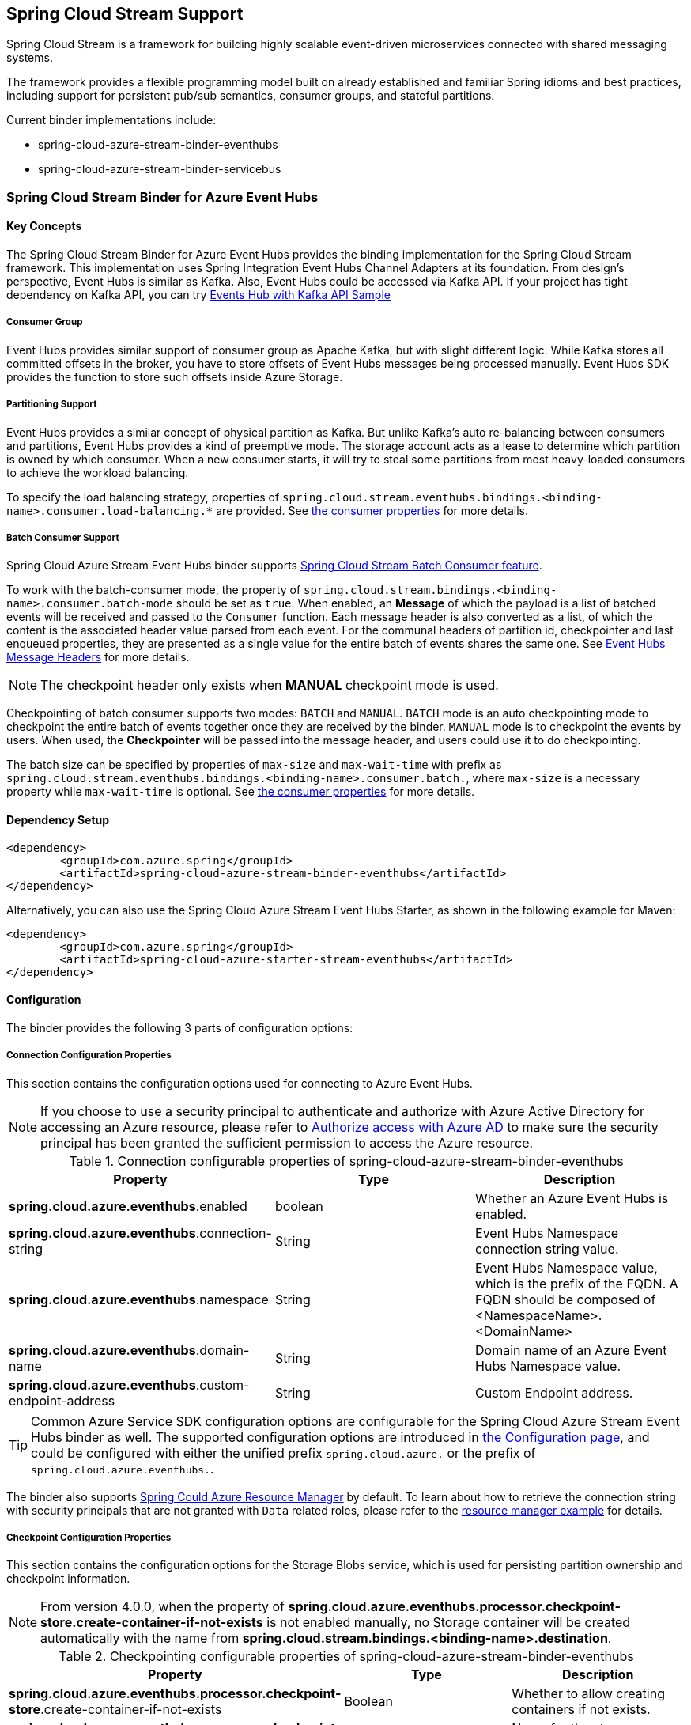 :content-type-negotiation: https://docs.spring.io/spring-cloud-stream/docs/current/reference/html/spring-cloud-stream.html#content-type-management
== Spring Cloud Stream Support

Spring Cloud Stream is a framework for building highly scalable event-driven microservices connected with shared messaging systems.

The framework provides a flexible programming model built on already established and familiar Spring idioms and best practices, including support for persistent pub/sub semantics, consumer groups, and stateful partitions.

Current binder implementations include:

* spring-cloud-azure-stream-binder-eventhubs
* spring-cloud-azure-stream-binder-servicebus

=== Spring Cloud Stream Binder for Azure Event Hubs

==== Key Concepts
The Spring Cloud Stream Binder for Azure Event Hubs provides the binding implementation for the Spring Cloud Stream framework.
This implementation uses Spring Integration Event Hubs Channel Adapters at its foundation. From design's perspective,
Event Hubs is similar as Kafka. Also, Event Hubs could be accessed via Kafka API. If your project has tight dependency
on Kafka API, you can try link:https://github.com/Azure-Samples/azure-spring-boot-samples/tree/spring-cloud-azure_{project-version}/eventhubs/spring-cloud-azure-starter/spring-cloud-azure-sample-eventhubs-kafka[Events Hub with Kafka API Sample]

===== Consumer Group

Event Hubs provides similar support of consumer group as Apache Kafka, but with slight different logic. While Kafka
stores all committed offsets in the broker, you have to store offsets of Event Hubs messages
being processed manually. Event Hubs SDK provides the function to store such offsets inside Azure Storage.

===== Partitioning Support

Event Hubs provides a similar concept of physical partition as Kafka. But unlike Kafka's auto re-balancing between consumers and partitions, Event Hubs provides a kind of preemptive mode. The storage account acts as a lease to determine which partition is owned by which consumer. When a new consumer starts, it will try to steal some partitions
from most heavy-loaded consumers to achieve the workload balancing.

To specify the load balancing strategy, properties of `spring.cloud.stream.eventhubs.bindings.<binding-name>.consumer.load-balancing.*` are provided. See <<eventhubs-consumer-properties, the consumer properties>> for more details.

===== Batch Consumer Support
Spring Cloud Azure Stream Event Hubs binder supports link:https://docs.spring.io/spring-cloud-stream/docs/current/reference/html/spring-cloud-stream.html#_batch_consumers[Spring Cloud Stream Batch Consumer feature].

To work with the batch-consumer mode, the property of `spring.cloud.stream.bindings.<binding-name>.consumer.batch-mode` should be set as `true`. When enabled, an **Message** of which the payload is a list of batched events will be received and passed to the `Consumer` function. Each message header is also converted as a list, of which the content is the associated header value parsed from each event. For the communal headers of partition id, checkpointer and last enqueued properties, they are presented as a single value for the entire batch of events shares the same one. See <<scs-eh-headers, Event Hubs Message Headers>> for more details.

NOTE: The checkpoint header only exists when **MANUAL** checkpoint mode is used.

Checkpointing of batch consumer supports two modes: `BATCH` and `MANUAL`. `BATCH` mode is an auto checkpointing mode to checkpoint the entire batch of events together once they are received by the binder. `MANUAL` mode is to checkpoint the events by users. When used, the
**Checkpointer** will be passed into the message header, and users could use it to do checkpointing.

The batch size can be specified by properties of `max-size` and `max-wait-time` with prefix as `spring.cloud.stream.eventhubs.bindings.<binding-name>.consumer.batch.`, where `max-size` is a necessary property while `max-wait-time` is optional. See <<eventhubs-consumer-properties, the consumer properties>> for more details.

==== Dependency Setup

[source,xml]
----
<dependency>
	<groupId>com.azure.spring</groupId>
	<artifactId>spring-cloud-azure-stream-binder-eventhubs</artifactId>
</dependency>
----
Alternatively, you can also use the Spring Cloud Azure Stream Event Hubs Starter, as shown in the following example for Maven:

[source,xml]
----
<dependency>
	<groupId>com.azure.spring</groupId>
	<artifactId>spring-cloud-azure-starter-stream-eventhubs</artifactId>
</dependency>
----

==== Configuration

The binder provides the following 3 parts of configuration options:

[#eventhubs-connection-configuration]
===== Connection Configuration Properties

This section contains the configuration options used for connecting to Azure Event Hubs.

NOTE: If you choose to use a security principal to authenticate and authorize with Azure Active Directory for accessing an Azure resource, please refer to link:index.html#authorize-access-with-azure-active-directory[Authorize access with Azure AD] to make sure the security principal has been granted the sufficient permission to access the Azure resource.

.Connection configurable properties of spring-cloud-azure-stream-binder-eventhubs
[cols="<,<,<", options="header"]
|===
|Property | Type |Description

|*spring.cloud.azure.eventhubs*.enabled
| boolean
| Whether an Azure Event Hubs is enabled.

|*spring.cloud.azure.eventhubs*.connection-string
| String
| Event Hubs Namespace connection string value.

|*spring.cloud.azure.eventhubs*.namespace
| String
| Event Hubs Namespace value, which is the prefix of the FQDN. A FQDN should be composed of <NamespaceName>.<DomainName>


|*spring.cloud.azure.eventhubs*.domain-name
| String
| Domain name of an Azure Event Hubs Namespace value.

|*spring.cloud.azure.eventhubs*.custom-endpoint-address
| String
| Custom Endpoint address.

|===

TIP: Common Azure Service SDK configuration options are configurable for the Spring Cloud Azure Stream Event Hubs binder as well. The supported configuration options are introduced in link:configuration.html[the Configuration page], and could be configured with either the unified prefix `spring.cloud.azure.` or the prefix of `spring.cloud.azure.eventhubs.`.

The binder also supports link:index.html#spring-cloud-azure-resourcemanager[Spring Could Azure Resource Manager] by default. To learn about how to retrieve the connection string with security principals that are not granted with `Data` related roles, please refer to the link:index.html#resource-manager-basic-usage[resource manager example] for details.

===== Checkpoint Configuration Properties
This section contains the configuration options for the Storage Blobs service, which is used for persisting partition ownership and checkpoint information.

NOTE: From version 4.0.0, when the property of **spring.cloud.azure.eventhubs.processor.checkpoint-store.create-container-if-not-exists** is not enabled manually, no Storage container will be created automatically with the name from **spring.cloud.stream.bindings.<binding-name>.destination**.

.Checkpointing configurable properties of spring-cloud-azure-stream-binder-eventhubs
[cols="<,<,<", options="header"]
|===
|Property | Type |Description

|*spring.cloud.azure.eventhubs.processor.checkpoint-store*.create-container-if-not-exists
|Boolean
|Whether to allow creating containers if not exists.

|*spring.cloud.azure.eventhubs.processor.checkpoint-store*.account-name
| String
| Name for the storage account.

|*spring.cloud.azure.eventhubs.processor.checkpoint-store*.account-key
| String
| Storage account access key.

|*spring.cloud.azure.eventhubs.processor.checkpoint-store*.container-name
| String
| Storage container name.
|===

TIP: Common Azure Service SDK configuration options are configurable for Storage Blob checkpoint store as well. The supported configuration options are introduced in link:configuration.html[the Configuration page], and could be configured with either the unified prefix `spring.cloud.azure.` or the prefix of `spring.cloud.azure.eventhubs.processor.checkpoint-store`.

===== Azure Event Hubs Binding Configuration Properties
Below options are divided into four sections: Consumer Properties, Advanced Consumer
Configurations, Producer Properties and Advanced Producer Configurations.

[#eventhubs-consumer-properties]
====== Consumer Properties

These properties are exposed via `EventHubsConsumerProperties`.

.Consumer configurable properties of spring-cloud-azure-stream-binder-eventhubs
[cols="<,<,<", options="header"]
|===
|Property | Type |Description

|*spring.cloud.stream.eventhubs.bindings.<binding-name>.consumer*.checkpoint.mode
|CheckpointMode
| Checkpoint mode used when consumer decide how to checkpoint message

|*spring.cloud.stream.eventhubs.bindings.<binding-name>.consumer*.checkpoint.count
| Integer
|Decides the amount of message for each partition to do one checkpoint. Will take effect only when `PARTITION_COUNT` checkpoint mode is used.

|*spring.cloud.stream.eventhubs.bindings.<binding-name>.consumer*.checkpoint.interval
| Duration
|Decides the time interval to do one checkpoint. Will take effect only when `TIME` checkpoint mode is used.

|*spring.cloud.stream.eventhubs.bindings.<binding-name>.consumer*.batch.max-size
| Integer
| The maximum number of events in a batch. Required for the batch-consumer mode.

|*spring.cloud.stream.eventhubs.bindings.<binding-name>.consumer*.batch.max-wait-time
| Duration
| The maximum time duration for batch consuming. Will take effect only when the batch-consumer mode is enabled and is optional.

|*spring.cloud.stream.eventhubs.bindings.<binding-name>.consumer*.load-balancing.update-interval
| Duration
| The interval time duration for updating.

|*spring.cloud.stream.eventhubs.bindings.<binding-name>.consumer*.load-balancing.strategy
|LoadBalancingStrategy
|The load balancing strategy.

|*spring.cloud.stream.eventhubs.bindings.<binding-name>.consumer*.load-balancing.partition-ownership-expiration-interval
|Duration
|The time duration after which the ownership of partition expires.

|*spring.cloud.stream.eventhubs.bindings.<binding-name>.consumer*.track-last-enqueued-event-properties
|Boolean
|Whether the event processor should request information on the last enqueued event on its associated partition, and track that information as events are received.

|*spring.cloud.stream.eventhubs.bindings.<binding-name>.consumer*.prefetch-count
|Integer
|The count used by the consumer to control the number of events the Event Hub consumer will actively receive and queue locally.

|*spring.cloud.stream.eventhubs.bindings.<binding-name>.consumer*.initial-partition-event-position
|Map with the key as the partition id, and values of `StartPositionProperties`
|The map containing the event position to use for each partition if a checkpoint for the partition does not exist in checkpoint store. This map is keyed off of the partition id.
|===

NOTE: The `initial-partition-event-position` configuration accepts a `map` to specify the initial position for each event hub. Thus, its key is the partition id, and the value is of `StartPositionProperties` which includes properties of offset, sequence number, enqueued date time and whether inclusive. For example, you can set it as

[source,yaml]
----
spring:
  cloud:
    stream:
      eventhubs:
        bindings:
          <binding-name>:
            consumer:
              initial-partition-event-position:
                0:
                  offset: earliest
                1:
                  sequence-number: 100
                2:
                  enqueued-date-time: 2022-01-12T13:32:47.650005Z
                4:
                  inclusive: false
----

====== Advanced Consumer Configuration
The above <<eventhubs-connection-configuration, connection>>, <<Checkpoint Configuration Properties, checkpoint>> and <<Configuration.adoc#configuration, common Azure SDK client>> configuration are supported to be customized for each binder consumer, which can be configured with the prefix `spring.cloud.stream.eventhubs.bindings.<binding-name>.consumer.`.

====== Producer Properties

These properties are exposed via `EventHubsProducerProperties`.

.Producer configurable properties of spring-cloud-azure-stream-binder-eventhubs
[cols="<,<,<", options="header"]
|===
|Property | Type |Description

|*spring.cloud.stream.eventhubs.bindings.<binding-name>.producer*.sync
| boolean
|The switch flag for sync of producer. If true, the producer will wait for a response after a send operation.

|*spring.cloud.stream.eventhubs.bindings.<binding-name>.producer*.send-timeout
| long
|The amount of time to wait for a response after a send operation. Will take effect only when a sync producer is enabled.
|===

====== Advanced Producer Configuration
The above <<eventhubs-connection-configuration, connection>> and <<Configuration.adoc#configuration, common Azure SDK client>> configuration are supported to be customized for each binder producer, which can be configured with the prefix `spring.cloud.stream.eventhubs.bindings.<binding-name>.producer.`.

==== Basic Usage
===== Sending and Receiving Messages from/to Event Hubs
Step 1. Fill the configuration options with credential information.

- For credentials as connection string, configure below properties in application.yml:

[source,yaml]
----
spring:
  cloud:
    azure:
      eventhubs:
        connection-string: ${EVENTHUB_NAMESPACE_CONNECTION_STRING}
        processor:
          checkpoint-store:
            container-name: ${CHECKPOINT_CONTAINER}
            account-name: ${CHECKPOINT_STORAGE_ACCOUNT}
            account-key: ${CHECKPOINT_ACCESS_KEY}
    stream:
      function:
        definition: consume;supply
      bindings:
        consume-in-0:
          destination: ${EVENTHUB_NAME}
          group: ${CONSUMER_GROUP}
        supply-out-0:
          destination: ${THE_SAME_EVENTHUB_NAME_AS_ABOVE}
      eventhubs:
        bindings:
          consume-in-0:
            consumer:
              checkpoint:
                mode: MANUAL
----

- For credentials as service principal, configure below properties in application.yml:

[source, yaml]
----
spring:
  cloud:
    azure:
      credential:
        client-id: ${SERVICE_PRINCIPAL_ID}
        client-secret: ${SERVICE_PRINCIPAL_SECRET}
      profile:
        tenant-id: ${TENANT_ID}
      eventhubs:
        namespace: ${EVENTHUB_NAMESPACE}
        processor:
          checkpoint-store:
            container-name: ${CONTAINER_NAME}
            account-name: ${ACCOUNT_NAME}
    stream:
      function:
        definition: consume;supply
      bindings:
        consume-in-0:
          destination: ${EVENTHUB_NAME}
          group: ${CONSUMER_GROUP}
        supply-out-0:
          destination: ${THE_SAME_EVENTHUB_NAME_AS_ABOVE}
      eventhubs:
        bindings:
          consume-in-0:
            consumer:
              checkpoint:
                mode: MANUAL
----

- For credentials as managed identites, configure below properties in application.yml:

[source, yaml]
----
spring:
  cloud:
    azure:
      credential:
        managed-identity-enabled: true
        client-id: ${AZURE_MANAGED_IDENTITY_CLIENT_ID} # Only needed when using a user-assigned managed identity
      eventhubs:
        namespace: ${EVENTHUB_NAMESPACE}
        processor:
          checkpoint-store:
            container-name: ${CONTAINER_NAME}
            account-name: ${ACCOUNT_NAME}
    stream:
      function:
        definition: consume;supply
      bindings:
        consume-in-0:
          destination: ${EVENTHUB_NAME}
          group: ${CONSUMER_GROUP}
        supply-out-0:
          destination: ${THE_SAME_EVENTHUB_NAME_AS_ABOVE}

      eventhubs:
        bindings:
          consume-in-0:
            consumer:
              checkpoint:
                mode: MANUAL
----



Step2. Define supplier and consumer.
[source,java]
----
@Bean
public Consumer<Message<String>> consume() {
    return message -> {
        Checkpointer checkpointer = (Checkpointer) message.getHeaders().get(CHECKPOINTER);
        LOGGER.info("New message received: '{}', partition key: {}, sequence number: {}, offset: {}, enqueued time: {}",
                message.getPayload(),
                message.getHeaders().get(EventHubsHeaders.PARTITION_KEY),
                message.getHeaders().get(EventHubsHeaders.SEQUENCE_NUMBER),
                message.getHeaders().get(EventHubsHeaders.OFFSET),
                message.getHeaders().get(EventHubsHeaders.ENQUEUED_TIME)
        );

        checkpointer.success()
                .doOnSuccess(success -> LOGGER.info("Message '{}' successfully checkpointed", message.getPayload()))
                .doOnError(error -> LOGGER.error("Exception found", error))
                .block();
    };
}

@Bean
public Supplier<Message<String>> supply() {
    return () -> {
        LOGGER.info("Sending message, sequence " + i);
        return MessageBuilder.withPayload("Hello world, " + i++).build();
    };
}
----

===== Partitioning Support
A `PartitionSupplier` with user-provided partition information will be created to configure the partition information about the message to be sent, the following is the process of obtaining different priorities of the partition ID and key:

image:https://user-images.githubusercontent.com/63028776/145347877-fa8afa90-ec28-4c0a-8277-63b9fdaa5d0f.png[]

===== Batch Consumer Support

Step 1. Fill the batch configuration options
[source,yaml]
----
spring:
  cloud:
    stream:
      function:
        definition: consume
      bindings:
        consume-in-0:
          destination: ${AZURE_EVENTHUB_NAME}
          group: ${AZURE_EVENTHUB_CONSUMER_GROUP}
          consumer:
            batch-mode: true
      eventhubs:
        bindings:
          consume-in-0:
            consumer:
              batch:
                max-batch-size: 10 # Required for batch-consumer mode
                max-wait-time: 1m # Optional, the default value is null
              checkpoint:
                mode: BATCH # or MANUAL as needed
----

Step2. Define supplier and consumer.

For checkpointing mode as `BATCH`, you can use below code to send messages and consume in batches.
[source,java]
----
@Bean
public Consumer<Message<List<String>>> consume() {
    return message -> {
            for (int i = 0; i < message.getPayload().size(); i++) {
                LOGGER.info("New message received: '{}', partition key: {}, sequence number: {}, offset: {}, enqueued time: {}",
                        message.getPayload().get(i),
                        ((List<Object>) message.getHeaders().get(EventHubsHeaders.BATCH_CONVERTED_PARTITION_KEY)).get(i),
                        ((List<Object>) message.getHeaders().get(EventHubsHeaders.BATCH_CONVERTED_SEQUENCE_NUMBER)).get(i),
                        ((List<Object>) message.getHeaders().get(EventHubsHeaders.BATCH_CONVERTED_OFFSET)).get(i),
                        ((List<Object>) message.getHeaders().get(EventHubsHeaders.BATCH_CONVERTED_ENQUEUED_TIME)).get(i));
            }

        };
}

@Bean
public Supplier<Message<String>> supply() {
    return () -> {
        LOGGER.info("Sending message, sequence " + i);
        return MessageBuilder.withPayload("\"test"+ i++ +"\"").build();
    };
}
----

For checkpointing mode as `MANUAL`, you can use below code to send messages and consume/checkpoint in batches.
[source,java]
----
@Bean
public Consumer<Message<List<String>>> consume() {
    return message -> {
        for (int i = 0; i < message.getPayload().size(); i++) {
            LOGGER.info("New message received: '{}', partition key: {}, sequence number: {}, offset: {}, enqueued time: {}",
                message.getPayload().get(i),
                ((List<Object>) message.getHeaders().get(EventHubHeaders.BATCH_CONVERTED_PARTITION_KEY)).get(i),
                ((List<Object>) message.getHeaders().get(EventHubHeaders.BATCH_CONVERTED_SEQUENCE_NUMBER)).get(i),
                ((List<Object>) message.getHeaders().get(EventHubHeaders.BATCH_CONVERTED_OFFSET)).get(i),
                ((List<Object>) message.getHeaders().get(EventHubHeaders.BATCH_CONVERTED_ENQUEUED_TIME)).get(i));
        }

        Checkpointer checkpointer = (Checkpointer) message.getHeaders().get(CHECKPOINTER);
        checkpointer.success()
                    .doOnSuccess(success -> LOGGER.info("Message '{}' successfully checkpointed", message.getPayload()))
                    .doOnError(error -> LOGGER.error("Exception found", error))
                    .block();
    };
}

@Bean
public Supplier<Message<String>> supply() {
    return () -> {
        LOGGER.info("Sending message, sequence " + i);
        return MessageBuilder.withPayload("\"test"+ i++ +"\"").build();
    };
}
----

NOTE: In the batch-consuming mode, the default content type of Spring Cloud Stream binder is `application/json`, so make sure the message payload is aligned with the content type. For example, when using the default content type of `application/json` to receive messages with `String` payload, the payload should be JSON String, surrounded with double quotes for the original String text. While for `text/plain` content type, it can be a `String` object directly. For more details, please refer to the official doc of {content-type-negotiation}[Spring Cloud Stream Content Type Negotiation].

===== Error Channels
- Consumer error channel

This channel is open by default, you can handle the error message in this way:
[source,java]
----
// Replace destination with spring.cloud.stream.bindings.input.destination
// Replace group with spring.cloud.stream.bindings.input.group
@ServiceActivator(inputChannel = "{destination}.{group}.errors")
public void consumerError(Message<?> message) {
    LOGGER.error("Handling customer ERROR: " + message);
}
----
- Producer error channel

This channel is not open by default. You need to add a configuration in your application.properties to enable it, like this:
[source,properties]
----
spring.cloud.stream.default.producer.errorChannelEnabled=true
----

You can handle the error message in this way:
[source,java]
----
// Replace destination with spring.cloud.stream.bindings.output.destination
@ServiceActivator(inputChannel = "{destination}.errors")
public void producerError(Message<?> message) {
    LOGGER.error("Handling Producer ERROR: " + message);
}
----

- Global default error channel

A global error channel called "errorChannel" is created by default Spring Integration, which allows users to subscribe many endpoints to it.

[source,java]
----
@ServiceActivator(inputChannel = "errorChannel")
public void producerError(Message<?> message) {
    LOGGER.error("Handling ERROR: " + message);
}
----

[#scs-eh-headers]
===== Event Hubs Message Headers
See the <<si-eh-headers, Event Hubs message headers>> for the basic message headers supported.

===== Multiple Binder Support
Connection to multiple Event Hubs namespaces is also supported by using multiple binders.This sample takes connection string as example. Credentials of service principals and managed identities are also supported, users can set related properties in each binder's environment settings.

Step 1. To use multiple binders of EventHubs, we need to configure below properties in application.yml
[source,yaml]
----
spring:
  cloud:
    stream:
      function:
        definition: consume1;supply1;consume2;supply2
      bindings:
        consume1-in-0:
          destination: ${EVENTHUB_NAME_01}
          group: ${CONSUMER_GROUP_01}
        supply1-out-0:
          destination: ${THE_SAME_EVENTHUB_NAME_01_AS_ABOVE}
        consume2-in-0:
          binder: eventhub-2
          destination: ${EVENTHUB_NAME_02}
          group: ${CONSUMER_GROUP_02}
        supply2-out-0:
          binder: eventhub-2
          destination: ${THE_SAME_EVENTHUB_NAME_02_AS_ABOVE}
      binders:
        eventhub-1:
          type: eventhubs
          default-candidate: true
          environment:
            spring:
              cloud:
                azure:
                  eventhubs:
                    connection-string: ${EVENTHUB_NAMESPACE_01_CONNECTION_STRING}
                    processor:
                      checkpoint-store:
                        container-name: ${CHECKPOINT_CONTAINER_01}
                        account-name: ${CHECKPOINT_STORAGE_ACCOUNT}
                        account-key: ${CHECKPOINT_ACCESS_KEY}
        eventhub-2:
          type: eventhubs
          default-candidate: false
          environment:
            spring:
              cloud:
                azure:
                  eventhubs:
                    connection-string: ${EVENTHUB_NAMESPACE_02_CONNECTION_STRING}
                    processor:
                      checkpoint-store:
                        container-name: ${CHECKPOINT_CONTAINER_02}
                        account-name: ${CHECKPOINT_STORAGE_ACCOUNT}
                        account-key: ${CHECKPOINT_ACCESS_KEY}
      eventhubs:
        bindings:
          consume1-in-0:
            consumer:
              checkpoint:
                mode: MANUAL
          consume2-in-0:
            consumer:
              checkpoint:
                mode: MANUAL
      poller:
        initial-delay: 0
        fixed-delay: 1000
----
Step 2. we need define two suppliers and two consumers
[source,java]
----
@Bean
public Supplier<Message<String>> supply1() {
    return () -> {
        LOGGER.info("Sending message1, sequence1 " + i);
        return MessageBuilder.withPayload("Hello world1, " + i++).build();
    };
}

@Bean
public Supplier<Message<String>> supply2() {
    return () -> {
        LOGGER.info("Sending message2, sequence2 " + j);
        return MessageBuilder.withPayload("Hello world2, " + j++).build();
    };
}

@Bean
public Consumer<Message<String>> consume1() {
    return message -> {
        Checkpointer checkpointer = (Checkpointer) message.getHeaders().get(CHECKPOINTER);
        LOGGER.info("New message1 received: '{}'", message);
        checkpointer.success()
                .doOnSuccess(success -> LOGGER.info("Message1 '{}' successfully checkpointed", message))
                .doOnError(error -> LOGGER.error("Exception found", error))
                .block();
    };
}

@Bean
public Consumer<Message<String>> consume2() {
    return message -> {
        Checkpointer checkpointer = (Checkpointer) message.getHeaders().get(CHECKPOINTER);
        LOGGER.info("New message2 received: '{}'", message);
        checkpointer.success()
                .doOnSuccess(success -> LOGGER.info("Message2 '{}' successfully checkpointed", message))
                .doOnError(error -> LOGGER.error("Exception found", error))
                .block();
    };
}
----

===== Resource Provision
Event Hubs binder supports provisioning of event hub and consumer group, users could use below properties to enable provisioning.
[source,yaml]
----
spring:
  cloud:
    azure:
      credential:
        tenant-id: ${AZURE_TENANT_ID}
      profile:
        subscription-id: ${AZURE_SUBSCRIPTION_ID}
      eventhubs:
        resource:
          resource-group: ${AZURE_EVENTHUBS_RESOURECE_GROUP}
----

==== Samples

Please refer to link:https://github.com/Azure-Samples/azure-spring-boot-samples/tree/spring-cloud-azure_{project-version}/eventhubs/spring-cloud-azure-stream-binder-eventhubs[azure-spring-boot-samples] for more details.

=== Spring Cloud Stream Binder for Azure Service Bus

==== Key Concepts
The Spring Cloud Stream Binder for Azure Service Bus provides the binding implementation for the Spring Cloud Stream Framework.
This implementation uses Spring Integration Service Bus Channel Adapters at its foundation.

===== Scheduled Message
This binder supports submitting messages to a topic for delayed processing. Users can send scheduled messages with header `x-delay`
expressing in milliseconds a delay time for the message. The message will be delivered to the respective topics after `x-delay` milliseconds.

===== Consumer Group

Service Bus Topic provides similar support of consumer group as Apache Kafka, but with slight different logic.
This binder relies on `Subscription` of a topic to act as a consumer group.

==== Dependency Setup

[source,xml]
----
<dependency>
	<groupId>com.azure.spring</groupId>
	<artifactId>spring-cloud-azure-stream-binder-servicebus</artifactId>
</dependency>
----
Alternatively, you can also use the Spring Cloud Azure Stream Service Bus Starter, as shown in the following example for Maven:

[source,xml]
----
<dependency>
	<groupId>com.azure.spring</groupId>
	<artifactId>spring-cloud-azure-starter-stream-servicebus</artifactId>
</dependency>
----

==== Configuration
The binder provides the following 2 parts of configuration options:

[#servicebus-connection-configuration]
===== Connection Configuration Properties

This section contains the configuration options used for connecting to Azure Service Bus.

NOTE: If you choose to use a security principal to authenticate and authorize with Azure Active Directory for accessing an Azure resource, please refer to link:index.html#authorize-access-with-azure-active-directory[Authorize access with Azure AD] to make sure the security principal has been granted the sufficient permission to access the Azure resource.

.Connection configurable properties of spring-cloud-azure-stream-binder-servicebus
[cols="<,<,<", options="header"]
|===
|Property | Type |Description

|*spring.cloud.azure.servicebus*.enabled
| boolean
| Whether an Azure Service Bus is enabled.

|*spring.cloud.azure.servicebus*.connection-string
| String
| Service Bus Namespace connection string value.

|*spring.cloud.azure.servicebus*.namespace
| String
| Service Bus Namespace value, which is the prefix of the FQDN. A FQDN should be composed of <NamespaceName>.<DomainName>

|*spring.cloud.azure.servicebus*.domain-name
| String
| Domain name of an Azure Service Bus Namespace value.

|===

TIP: Common Azure Service SDK configuration options are configurable for the Spring Cloud Azure Stream Service Bus binder as well. The supported configuration options are introduced in link:configuration.html[the Configuration page], and could be configured with either the unified prefix `spring.cloud.azure.` or the prefix of `spring.cloud.azure.servicebus.`.

The binder also supports link:index.html#spring-cloud-azure-resourcemanager[Spring Could Azure Resource Manager] by default. To learn about how to retrieve the connection string with security principals that are not granted with `Data` related roles, please refer to the link:index.html#resource-manager-basic-usage[resource manager example] for details.

===== Azure Service Bus Binding Configuration Properties
Below options are divided into four sections: Consumer Properties, Advanced Consumer
Configurations, Producer Properties and Advanced Producer Configurations.

====== Consumer Properties

These properties are exposed via `ServiceBusConsumerProperties`.

.Consumer configurable properties of spring-cloud-azure-stream-binder-servicebus
[cols="<,<,<,<", options="header"]
|===
|Property | Type |Default |Description

|*spring.cloud.stream.servicebus.bindings.<binding-name>.consumer*.requeue-rejected
|boolean
|false
|If the failed messages are routed to the DLQ.

|*spring.cloud.stream.servicebus.bindings.<binding-name>.consumer*.max-concurrent-calls
| Integer
| 1
| Max concurrent messages that the Service Bus processor client should process.

|*spring.cloud.stream.servicebus.bindings.<binding-name>.consumer*.max-concurrent-sessions
|Integer
|null
| Maximum number of concurrent sessions to process at any given time.

|*spring.cloud.stream.servicebus.bindings.<binding-name>.consumer*.session-enabled
| Boolean
| null
| Whether session is enabled.

|*spring.cloud.stream.servicebus.bindings.<binding-name>.consumer*.prefetch-count
| Integer
| 0
| The prefetch count of the Service Bus processor client.

|*spring.cloud.stream.servicebus.bindings.<binding-name>.consumer*.sub-queue
| SubQueue
| none
| The type of the sub queue to connect to.

|*spring.cloud.stream.servicebus.bindings.<binding-name>.consumer*.max-auto-lock-renew-duration
| Duration
| 5m
| The amount of time to continue auto-renewing the lock.

|*spring.cloud.stream.servicebus.bindings.<binding-name>.consumer*.receive-mode
| ServiceBusReceiveMode
| peek_lock
| The receive mode of the Service Bus processor client.

|*spring.cloud.stream.servicebus.bindings.<binding-name>.consumer*.auto-complete
| Boolean
| true
| Whether to settle messages automatically. If set as false, a message header of `Checkpointer` will be added
to enable developers to settle messages manually.

|===

====== Advanced Consumer Configuration
The above <<servicebus-connection-configuration, connection>> and <<Configuration.adoc#configuration, common Azure SDK client>> configuration are supported to be customized for each binder consumer, which can be configured with the prefix `spring.cloud.stream.servicebus.bindings.<binding-name>.consumer.`.

====== Producer Properties

These properties are exposed via `ServiceBusProducerProperties`.

.Producer configurable properties of spring-cloud-azure-stream-binder-servicebus
[cols="<,<,<,<", options="header"]
|===
|Property | Type | Default |Description

|*spring.cloud.stream.servicebus.bindings.<binding-name>.producer*.sync |boolean |false | Switch flag
for sync of producer.
|*spring.cloud.stream.servicebus.bindings.<binding-name>.producer*.send-timeout |long |10000 | Timeout
value for sending of producer.
|*spring.cloud.stream.servicebus.bindings.<binding-name>.producer*.entity-type |ServiceBusEntityType |null | Service Bus entity type of the producer, required for the binding producer.
|===

IMPORTANT: When using the binding producer, property of `spring.cloud.stream.servicebus.bindings.<binding-name>.producer.entity-type` is required to be configured.

====== Advanced Producer Configuration
The above <<servicebus-connection-configuration, connection>> and <<Configuration.adoc#configuration, common Azure SDK client>> configuration are supported to be customized for each binder producer, which can be configured with the prefix `spring.cloud.stream.servicebus.bindings.<binding-name>.producer.`.

==== Basic Usage
===== Sending and Receiving Messages from/to Service Bus
Step 1. Fill the configuration options with credential information.

- For credentials as connection string, configure below properties in application.yml:
[source,yaml]
----
spring:
  cloud:
    azure:
      servicebus:
        connection-string: ${SERVICEBUS_NAMESPACE_CONNECTION_STRING}
    stream:
      function:
        definition: consume;supply
      bindings:
        consume-in-0:
          destination: ${SERVICEBUS_ENTITY_NAME}
          # If you use Service Bus Topic, please add below configuration
          # group: ${SUBSCRIPTION_NAME}
        supply-out-0:
          destination: ${SERVICEBUS_ENTITY_NAME_SAME_AS_ABOVE}
      servicebus:
        bindings:
          consume-in-0:
            consumer:
              auto-complete: false
          supply-out-0:
            producer:
              entity-type: queue # set as "topic" if you use Service Bus Topic
----

- For credentials as service principal, configure below properties in application.yml:
[source,yaml]
----
spring:
  cloud:
    azure:
      credential:
        client-id: ${CLIENT_ID}
        client-secret: ${CLIENT_SECRET}
      profile:
        tenant-id: ${TENANT_ID}
      servicebus:
        namespace: ${SERVICEBUS_NAMESPACE}
    stream:
      function:
        definition: consume;supply
      bindings:
        consume-in-0:
          destination: ${SERVICEBUS_ENTITY_NAME}
          # If you use Service Bus Topic, please add below configuration
          # group: ${SUBSCRIPTION_NAME}
        supply-out-0:
          destination: ${SERVICEBUS_ENTITY_NAME_SAME_AS_ABOVE}
      servicebus:
        bindings:
          consume-in-0:
            consumer:
              auto-complete: false
          supply-out-0:
            producer:
              entity-type: queue # set as "topic" if you use Service Bus Topic
----

- For credentials as managed identities, configure below properties in application.yml:
[source, yaml]
----
spring:
  cloud:
    azure:
      credential:
        managed-identity-enabled: true
        client-id: ${MANAGED_IDENTITY_CLIENT_ID} # Only needed when using a user-assigned managed identity
      servicebus:
        namespace: ${SERVICEBUS_NAMESPACE}
    stream:
      function:
        definition: consume;supply
      bindings:
        consume-in-0:
          destination: ${SERVICEBUS_ENTITY_NAME}
          # If you use Service Bus Topic, please add below configuration
          # group: ${SUBSCRIPTION_NAME}
        supply-out-0:
          destination: ${SERVICEBUS_ENTITY_NAME_SAME_AS_ABOVE}
      servicebus:
        bindings:
          consume-in-0:
            consumer:
              auto-complete: false
          supply-out-0:
            producer:
              entity-type: queue # set as "topic" if you use Service Bus Topic

----

Step 2. Define supplier and consumer.
[source,java]
----
@Bean
public Consumer<Message<String>> consume() {
    return message -> {
        Checkpointer checkpointer = (Checkpointer) message.getHeaders().get(CHECKPOINTER);
        LOGGER.info("New message received: '{}', partition key: {}, sequence number: {}, offset: {}, enqueued time: {}",
                message.getPayload(),
                message.getHeaders().get(EventHubsHeaders.PARTITION_KEY),
                message.getHeaders().get(EventHubsHeaders.SEQUENCE_NUMBER),
                message.getHeaders().get(EventHubsHeaders.OFFSET),
                message.getHeaders().get(EventHubsHeaders.ENQUEUED_TIME)
        );

        checkpointer.success()
                .doOnSuccess(success -> LOGGER.info("Message '{}' successfully checkpointed", message.getPayload()))
                .doOnError(error -> LOGGER.error("Exception found", error))
                .block();
    };
}

@Bean
public Supplier<Message<String>> supply() {
    return () -> {
        LOGGER.info("Sending message, sequence " + i);
        return MessageBuilder.withPayload("Hello world, " + i++).build();
    };
}
----

===== Partition Key Support

The binder supports link:https://docs.microsoft.com/azure/service-bus-messaging/service-bus-partitioning[Service Bus partitioning] by allowing setting partition key and session id in the message header. This section introduces how to set partition key for messages.

Spring Cloud Stream provides a partition key SpEL expression property `spring.cloud.stream.bindings.<binding-name>.producer.partition-key-expression`. For example, setting this property as `&quot;&#39;partitionKey-&#39; + headers[&lt;message-header-key&gt;]&quot;` and add a header called <message-header-key>. Spring Cloud Stream will use the value for this header when evaluating the above expression to assign a partition key. Here is an example producer code:

[source,java]
----
@Bean
public Supplier<Message<String>> generate() {
    return () -> {
        String value = “random payload”;
    	return MessageBuilder.withPayload(value)
            .setHeader("<message-header-key>", value.length() % 4)
            .build();
    };
}
----

===== Session Support

The binder supports link:https://docs.microsoft.com/azure/service-bus-messaging/message-sessions[message sessions] of Service Bus. Session id of a message could be set via the message header.

[source,java]
----
@Bean
public Supplier<Message<String>> generate() {
    return () -> {
        String value = “random payload”;
    	return MessageBuilder.withPayload(value)
            .setHeader(ServiceBusMessageHeaders.SESSION_ID, "Customize session id")
            .build();
    };
}
----

NOTE: According to link:https://docs.microsoft.com/azure/service-bus-messaging/service-bus-partitioning[Service Bus partitioning], session id has higher priority than partition key. So when both of `ServiceBusMessageHeaders#SESSION_ID` and `ServiceBusMessageHeaders#PARTITION_KEY` (or `AzureHeaders#PARTITION_KEY`) headers are set,
the value of the session id will eventually be used to overwrite the value of the partition key.

===== Error Channels
- Consumer error channel

This channel is open by default, and a default consumer error channel handler is used to send failed messages to the dead-letter queue when `spring.cloud.stream.servicebus.bindings.<binding-name>.consumer.requeue-rejected` is enabled, otherwise the failed messages will be abandoned.

To customize the consumer error channel handler, you can register you own error handler to the related consumer error channel in this way:
[source,java]
----
// Replace destination with spring.cloud.stream.bindings.input.destination
// Replace group with spring.cloud.stream.bindings.input.group
@ServiceActivator(inputChannel = "{destination}.{group}.errors")
public void consumerError(Message<?> message) {
    LOGGER.error("Handling customer ERROR: " + message);
}
----

- Producer error channel

This channel is not open by default. You need to add a configuration in your application.properties to enable it, like this:
[source,properties]
----
spring.cloud.stream.default.producer.errorChannelEnabled=true
----

You can handle the error message in this way:
[source,java]
----
// Replace destination with spring.cloud.stream.bindings.output.destination
@ServiceActivator(inputChannel = "{destination}.errors")
public void producerError(Message<?> message) {
    LOGGER.error("Handling Producer ERROR: " + message);
}
----

- Global default error channel

A global error channel called "errorChannel" is created by default Spring Integration, which allows users to subscribe many endpoints to it.

[source,java]
----
@ServiceActivator(inputChannel = "errorChannel")
public void producerError(Message<?> message) {
    LOGGER.error("Handling ERROR: " + message);
}
----

[#scs-sb-headers]
===== Service Bus Message Headers

See the <<si-sb-headers, Service Bus message headers>> for the basic message headers supported.

NOTE: When setting the partiton key, the priority of message header is higher than Spring Cloud Stream property. So `spring.cloud.stream.bindings.<binding-name>.producer.partition-key-expression` will take effect only when none of the headers of `ServiceBusMessageHeaders#SESSION_ID`, `ServiceBusMessageHeaders#PARTITION_KEY`, `AzureHeaders#PARTITION_KEY` is configured.

===== Multiple Binder Support
Connection to multiple Service Bus namespaces is also supported by using multiple binders. This sample takes connection string as example. Credentials of service principals and managed identities are also supported, users can set related properties in each binder's environment settings.

Step 1. To use multiple binders of ServiceBus, we need to configure below properties in application.yml
[source,yaml]
----
spring:
  cloud:
    stream:
      function:
        definition: consume1;supply1;consume2;supply2
      bindings:
        consume1-in-0:
          destination: ${SERVICEBUS_TOPIC_NAME}
          group: ${SUBSCRIPTION_NAME}
        supply1-out-0:
          destination: ${SERVICEBUS_TOPIC_NAME_SAME_AS_ABOVE}
        consume2-in-0:
          binder: servicebus-2
          destination: ${SERVICEBUS_QUEUE_NAME}
        supply2-out-0:
          binder: servicebus-2
          destination: ${SERVICEBUS_QUEUE_NAME_SAME_AS_ABOVE}
      binders:
        servicebus-1:
          type: servicebus
          default-candidate: true
          environment:
            spring:
              cloud:
                azure:
                  servicebus:
                    connection-string: ${SERVICEBUS_NAMESPACE_01_CONNECTION_STRING}
        servicebus-2:
          type: servicebus
          default-candidate: false
          environment:
            spring:
              cloud:
                azure:
                  servicebus:
                    connection-string: ${SERVICEBUS_NAMESPACE_02_CONNECTION_STRING}
      servicebus:
        bindings:
          consume1-in-0:
            consumer:
              auto-complete: false
          supply1-out-0:
            producer:
              entity-type: topic
          consume2-in-0:
            consumer:
              auto-complete: false
          supply2-out-0:
            producer:
              entity-type: queue
      poller:
        initial-delay: 0
        fixed-delay: 1000
----
Step 2. we need define two suppliers and two consumers
[source,java]
----
@Bean
public Supplier<Message<String>> supply1() {
    return () -> {
        LOGGER.info("Sending message1, sequence1 " + i);
        return MessageBuilder.withPayload("Hello world1, " + i++).build();
    };
}

@Bean
public Supplier<Message<String>> supply2() {
    return () -> {
        LOGGER.info("Sending message2, sequence2 " + j);
        return MessageBuilder.withPayload("Hello world2, " + j++).build();
    };
}

@Bean
public Consumer<Message<String>> consume1() {
    return message -> {
        Checkpointer checkpointer = (Checkpointer) message.getHeaders().get(CHECKPOINTER);
        LOGGER.info("New message1 received: '{}'", message);
        checkpointer.success()
                .doOnSuccess(s -> LOGGER.info("Message '{}' successfully checkpointed", message.getPayload()))
                .doOnError(e -> LOGGER.error("Error found", e))
                .block();
    };
}

@Bean
public Consumer<Message<String>> consume2() {
    return message -> {
        Checkpointer checkpointer = (Checkpointer) message.getHeaders().get(CHECKPOINTER);
        LOGGER.info("New message2 received: '{}'", message);
        checkpointer.success()
                .doOnSuccess(s -> LOGGER.info("Message '{}' successfully checkpointed", message.getPayload()))
                .doOnError(e -> LOGGER.error("Error found", e))
                .block();
    };

}
----

===== Resource Provision
Service bus binder supports provisioning of queue, topic and subscription, users could use below properties to enable provisioning.
[source,yaml]
----
spring:
  cloud:
    azure:
      credential:
        tenant-id: ${AZURE_TENANT_ID}
      profile:
        subscription-id: ${AZURE_SUBSCRIPTION_ID}
      servicebus:
        resource:
          resource-group: ${AZURE_SERVICEBUS_RESOURECE_GROUP}
    stream:
      servicebus:
        bindings:
          <binding-name>:
            consumer:
              entity-type: ${SERVICEBUS_CONSUMER_ENTITY_TYPE}
----

==== Samples

Please refer to link:https://github.com/Azure-Samples/azure-spring-boot-samples/tree/spring-cloud-azure_{project-version}/servicebus/spring-cloud-azure-stream-binder-servicebus[azure-spring-boot-samples] for more details.
